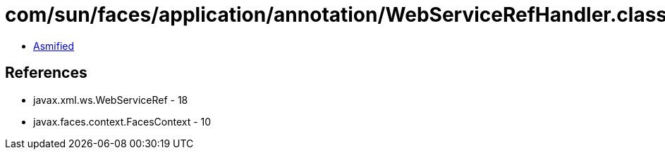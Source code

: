 = com/sun/faces/application/annotation/WebServiceRefHandler.class

 - link:WebServiceRefHandler-asmified.java[Asmified]

== References

 - javax.xml.ws.WebServiceRef - 18
 - javax.faces.context.FacesContext - 10
